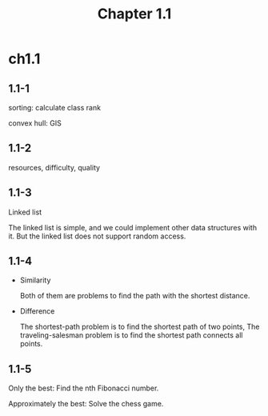#+TITLE: Chapter 1.1

* ch1.1
** 1.1-1
   sorting: calculate class rank

   convex hull: GIS
** 1.1-2
   resources, difficulty, quality
** 1.1-3
   Linked list

   The linked list is simple, and we could implement other data structures
   with it. But the linked list does not support random access.
** 1.1-4
   - Similarity

     Both of them are problems to find the path with the shortest distance.

   - Difference

     The shortest-path problem is to find the shortest path of two points,
     The traveling-salesman problem is to find the shortest path connects
     all points.
** 1.1-5
   Only the best: Find the nth Fibonacci number.

   Approximately the best: Solve the chess game.
